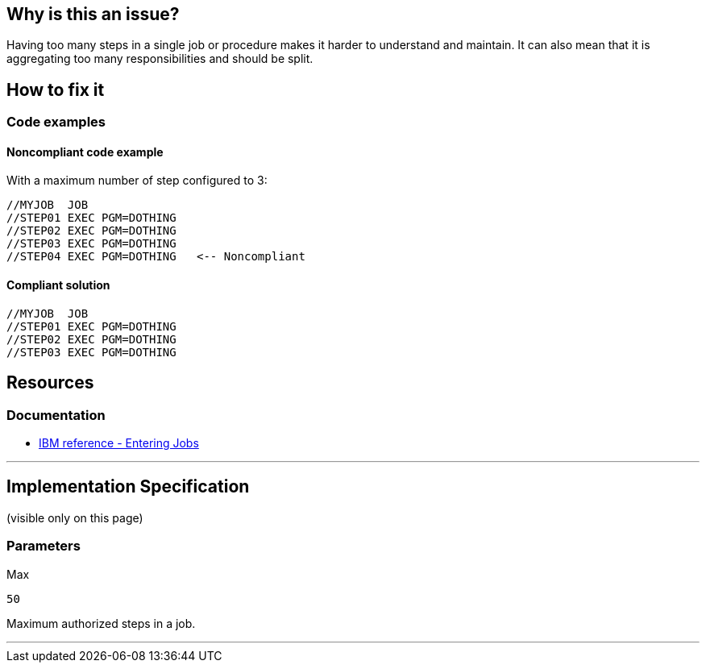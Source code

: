 == Why is this an issue?

Having too many steps in a single job or procedure makes it harder to understand and maintain.
It can also mean that it is aggregating too many responsibilities and should be split.

== How to fix it

=== Code examples

==== Noncompliant code example

With a maximum number of step configured to 3:
[source,jcl,diff-id=1,diff-type=noncompliant]
----
//MYJOB  JOB
//STEP01 EXEC PGM=DOTHING
//STEP02 EXEC PGM=DOTHING
//STEP03 EXEC PGM=DOTHING
//STEP04 EXEC PGM=DOTHING   <-- Noncompliant
----

==== Compliant solution

[source,jcl,diff-id=1,diff-type=compliant]
----
//MYJOB  JOB
//STEP01 EXEC PGM=DOTHING
//STEP02 EXEC PGM=DOTHING
//STEP03 EXEC PGM=DOTHING
----

== Resources

=== Documentation

* https://www.ibm.com/docs/en/zos/3.1.0?topic=tasks-entering-jobs[IBM reference - Entering Jobs]

'''
== Implementation Specification
(visible only on this page)

=== Parameters

.Max
****
----
50
----
Maximum authorized steps in a job.
****

'''